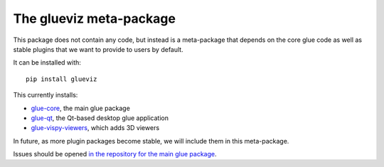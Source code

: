 The glueviz meta-package
========================

This package does not contain any code, but instead is a meta-package that 
depends on the core glue code as well as stable plugins that we want to 
provide to users by default. 

It can be installed with::

    pip install glueviz

This currently installs:

* `glue-core <https://github.com/glue-viz/glue>`_, the main glue package
* `glue-qt <https://github.com/glue-viz/glue-qt>`_, the Qt-based desktop glue application
* `glue-vispy-viewers <https://github.com/glue-viz/glue-vispy-viewers>`_,
  which adds 3D viewers

In future, as more plugin packages become stable, we will include them
in this meta-package.

Issues should be opened `in the repository for the main glue package
<https://github.com/glue-viz/glue>`_.
